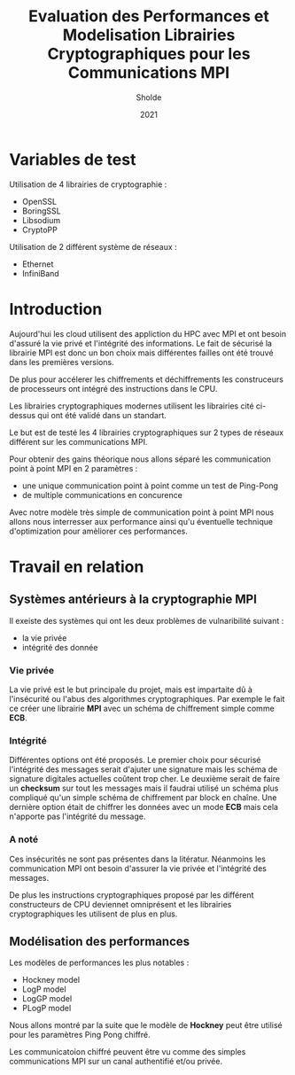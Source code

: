 #+title:Evaluation des Performances et Modelisation Librairies Cryptographiques pour les Communications MPI
#+author:Sholde
#+date:2021

* Variables de test

  Utilisation de 4 librairies de cryptographie :

  - OpenSSL
  - BoringSSL
  - Libsodium
  - CryptoPP

  Utilisation de 2 différent système de réseaux :
  
  - Ethernet
  - InfiniBand

* Introduction

  Aujourd'hui les cloud utilisent des appliction du HPC avec MPI et
  ont besoin d'assuré la vie privé et l'intégrité des informations. Le
  fait de sécurisé la librairie MPI est donc un bon choix mais
  différentes failles ont été trouvé dans les premières versions.

  De plus pour accélerer les chiffrements et déchiffrements les
  construceurs de processeurs ont intégré des instructions dans le
  CPU.

  Les librairies cryptographiques modernes utilisent les librairies
  cité ci-dessus qui ont été validé dans un standart.

  Le but est de testé les 4 librairies cryptographiques sur 2 types de
  réseaux différent sur les communications MPI.

  Pour obtenir des gains théorique nous allons séparé les
  communication point à point MPI en 2 paramètres :
  
  - une unique communication point à point comme un test de Ping-Pong
  - de multiple communications en concurence

  Avec notre modèle très simple de communication point à point MPI
  nous allons nous interresser aux performance ainsi qu'u éventuelle
  technique d'optimization pour amèliorer ces performances.

* Travail en relation
** Systèmes antérieurs à la cryptographie *MPI*
   
   Il exeiste des systèmes qui ont les deux problèmes de vulnaribilité
   suivant :
   - la vie privée
   - intégrité des donnée

*** Vie privée

    La vie privé est le but principale du projet, mais est impartaite
    dû à l'insécurité ou l'abus des algorithmes cryptographiques. Par
    exemple le fait ce créer une librairie *MPI* avec un schéma de
    chiffrement simple comme *ECB*.

*** Intégrité

    Différentes options ont été proposés.
    Le premier choix pour sécurisé l'intégrité des messages serait
    d'ajuter une signature mais les schéma de signature digitales
    actuelles coûtent trop cher.
    Le deuxième serait de faire un *checksum* sur tout les messages
    mais il faudrai utilisé un schéma plus compliqué qu'un simple
    schéma de chiffrement par block en chaîne.
    Une dernière option était de chiffrer les données avec un mode
    *ECB* mais cela n'apporte pas l'intégrité du message.

*** A noté

    Ces insécurités ne sont pas présentes dans la litératur. Néanmoins
    les communication MPI ont besoin d'assurer la vie privée et
    l'intégrité des messages.

    De plus les instructions cryptographiques proposé par les
    différent constructeurs de CPU deviennet omniprésent et les
    librairies cryptographiques les utilisent de plus en plus.

** Modélisation des performances

   Les modèles de performances les plus notables :
   - Hockney model
   - LogP model
   - LogGP model
   - PLogP model

   Nous allons montré par la suite que le modèle de *Hockney* peut
   être utilisé pour les paramètres Ping Pong chiffré.

   Les communicatoion chiffré peuvent être vu comme des simples
   communications MPI sur un canal authentifié et/ou privée.
